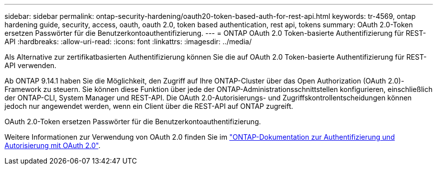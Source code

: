 ---
sidebar: sidebar 
permalink: ontap-security-hardening/oauth20-token-based-auth-for-rest-api.html 
keywords: tr-4569, ontap hardening guide, security, access, oauth, oauth 2.0, token based authentication, rest api, tokens 
summary: OAuth 2.0-Token ersetzen Passwörter für die Benutzerkontoauthentifizierung. 
---
= ONTAP OAuth 2.0 Token-basierte Authentifizierung für REST-API
:hardbreaks:
:allow-uri-read: 
:icons: font
:linkattrs: 
:imagesdir: ../media/


[role="lead"]
Als Alternative zur zertifikatbasierten Authentifizierung können Sie die auf OAuth 2.0 Token-basierte Authentifizierung für REST-API verwenden.

Ab ONTAP 9.14.1 haben Sie die Möglichkeit, den Zugriff auf Ihre ONTAP-Cluster über das Open Authorization (OAuth 2.0)-Framework zu steuern. Sie können diese Funktion über jede der ONTAP-Administrationsschnittstellen konfigurieren, einschließlich der ONTAP-CLI, System Manager und REST-API. Die OAuth 2.0-Autorisierungs- und Zugriffskontrollentscheidungen können jedoch nur angewendet werden, wenn ein Client über die REST-API auf ONTAP zugreift.

OAuth 2.0-Token ersetzen Passwörter für die Benutzerkontoauthentifizierung.

Weitere Informationen zur Verwendung von OAuth 2.0 finden Sie im link:../authentication/overview-oauth2.html["ONTAP-Dokumentation zur Authentifizierung und Autorisierung mit OAuth 2.0"].
